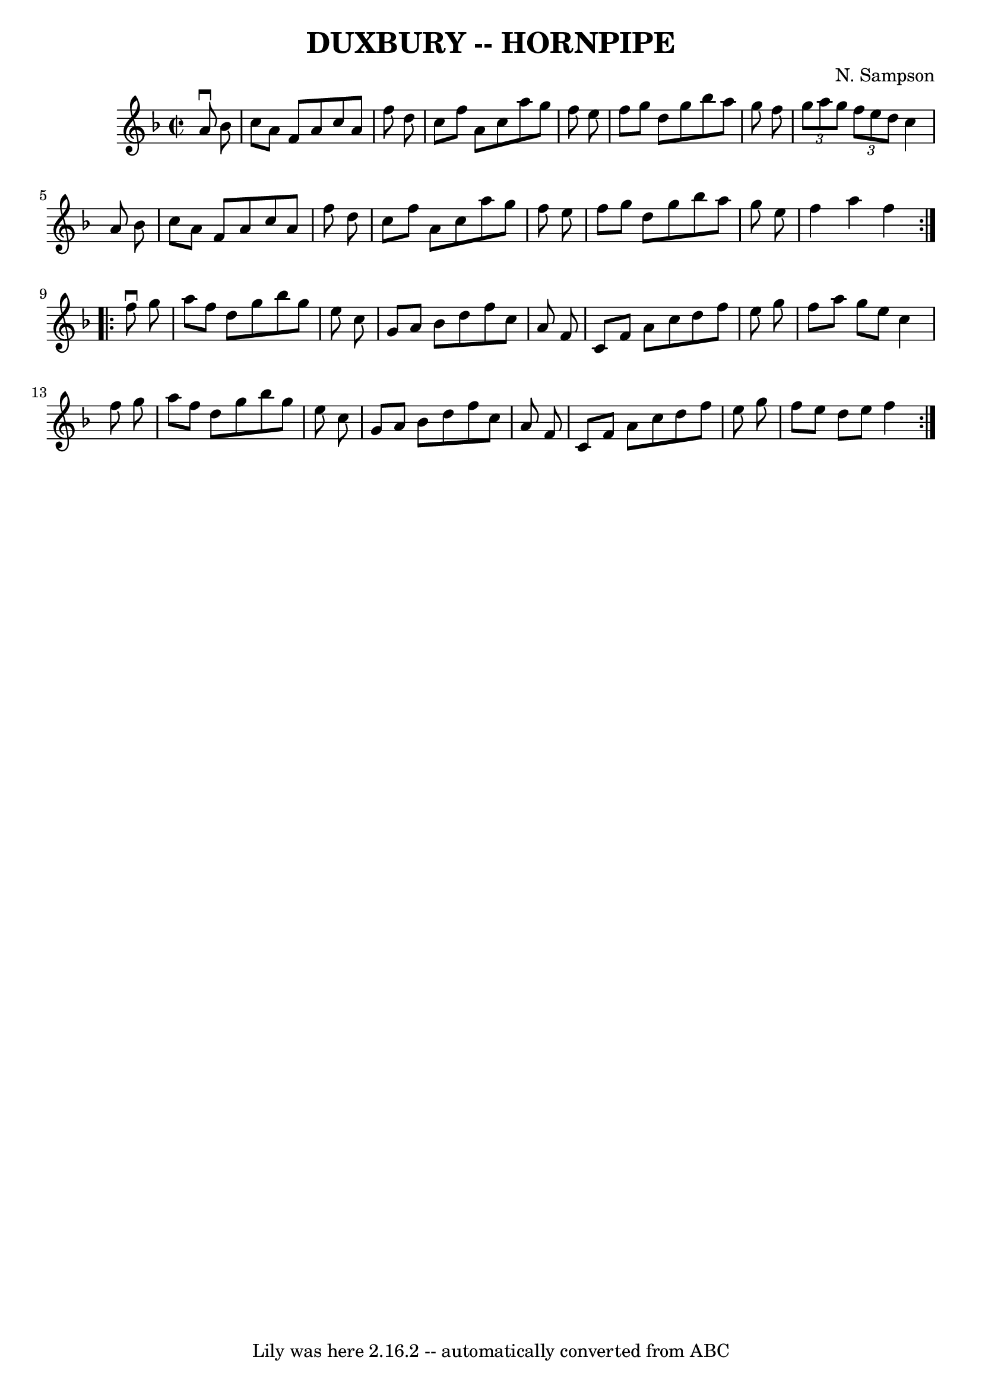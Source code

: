 \version "2.7.40"
\header {
	book = "Cole's 1000 Fiddle Tunes"
	composer = "N. Sampson"
	crossRefNumber = "1"
	footnotes = ""
	tagline = "Lily was here 2.16.2 -- automatically converted from ABC"
	title = "DUXBURY -- HORNPIPE"
}
voicedefault =  {
\set Score.defaultBarType = "empty"

\repeat volta 2 {
\override Staff.TimeSignature #'style = #'C
 \time 2/2 \key f \major   a'8 ^\downbow   bes'8        \bar "|"   c''8    a'8  
  f'8    a'8    c''8    a'8    f''8    d''8    \bar "|"   c''8    f''8    a'8   
 c''8    a''8    g''8    f''8    e''8    \bar "|"   f''8    g''8    d''8    
g''8    bes''8    a''8    g''8    f''8    \bar "|"   \times 2/3 {   g''8    
a''8    g''8  }   \times 2/3 {   f''8    e''8    d''8  }   c''4    a'8    bes'8 
       \bar "|"   c''8    a'8    f'8    a'8    c''8    a'8    f''8    d''8    
\bar "|"   c''8    f''8    a'8    c''8    a''8    g''8    f''8    e''8    
\bar "|"   f''8    g''8    d''8    g''8    bes''8    a''8    g''8    e''8    
\bar "|"   f''4    a''4    f''4    }     \repeat volta 2 {   f''8 ^\downbow   
g''8        \bar "|"   a''8    f''8    d''8    g''8    bes''8    g''8    e''8   
 c''8    \bar "|"   g'8    a'8    bes'8    d''8    f''8    c''8    a'8    f'8   
 \bar "|"   c'8    f'8    a'8    c''8    d''8    f''8    e''8    g''8    
\bar "|"   f''8    a''8    g''8    e''8    c''4    f''8    g''8        \bar "|" 
  a''8    f''8    d''8    g''8    bes''8    g''8    e''8    c''8    \bar "|"   
g'8    a'8    bes'8    d''8    f''8    c''8    a'8    f'8    \bar "|"   c'8    
f'8    a'8    c''8    d''8    f''8    e''8    g''8    \bar "|"   f''8    e''8   
 d''8    e''8    f''4    }   
}

\score{
    <<

	\context Staff="default"
	{
	    \voicedefault 
	}

    >>
	\layout {
	}
	\midi {}
}
